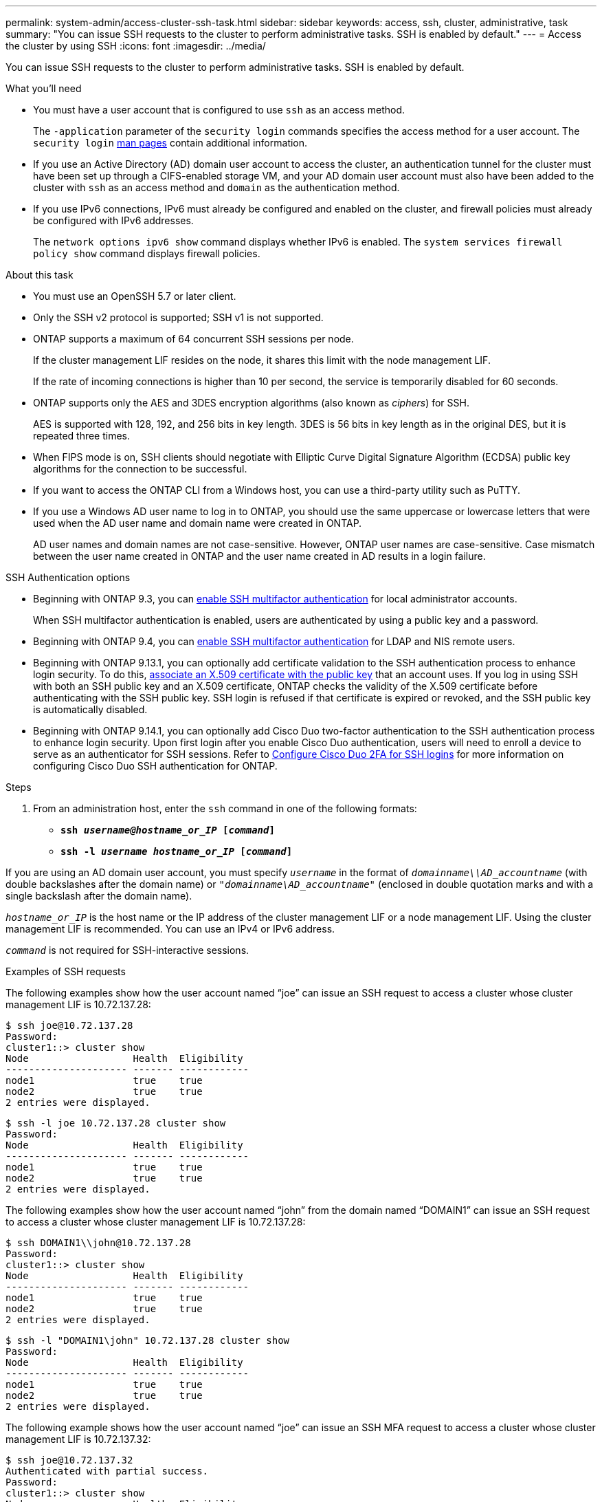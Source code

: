 ---
permalink: system-admin/access-cluster-ssh-task.html
sidebar: sidebar
keywords: access, ssh, cluster, administrative, task
summary: "You can issue SSH requests to the cluster to perform administrative tasks. SSH is enabled by default."
---
= Access the cluster by using SSH
:icons: font
:imagesdir: ../media/

[.lead]
You can issue SSH requests to the cluster to perform administrative tasks. SSH is enabled by default.

.What you'll need

* You must have a user account that is configured to use `ssh` as an access method.
+
The `-application` parameter of the `security login` commands specifies the access method for a user account. The `security login` https://docs.netapp.com/us-en/ontap-cli-9141/security-login-create.html#description[man pages^] contain additional information.

* If you use an Active Directory (AD) domain user account to access the cluster, an authentication tunnel for the cluster must have been set up through a CIFS-enabled storage VM, and your AD domain user account must also have been added to the cluster with `ssh` as an access method and `domain` as the authentication method.
* If you use IPv6 connections, IPv6 must already be configured and enabled on the cluster, and firewall policies must already be configured with IPv6 addresses.
+
The `network options ipv6 show` command displays whether IPv6 is enabled. The `system services firewall policy show` command displays firewall policies.

.About this task

* You must use an OpenSSH 5.7 or later client.
* Only the SSH v2 protocol is supported; SSH v1 is not supported.
* ONTAP supports a maximum of 64 concurrent SSH sessions per node.
+
If the cluster management LIF resides on the node, it shares this limit with the node management LIF.
+
If the rate of incoming connections is higher than 10 per second, the service is temporarily disabled for 60 seconds.

* ONTAP supports only the AES and 3DES encryption algorithms (also known as _ciphers_) for SSH.
+
AES is supported with 128, 192, and 256 bits in key length. 3DES is 56 bits in key length as in the original DES, but it is repeated three times.

* When FIPS mode is on, SSH clients should negotiate with Elliptic Curve Digital Signature Algorithm (ECDSA) public key algorithms for the connection to be successful.
* If you want to access the ONTAP CLI from a Windows host, you can use a third-party utility such as PuTTY.
* If you use a Windows AD user name to log in to ONTAP, you should use the same uppercase or lowercase letters that were used when the AD user name and domain name were created in ONTAP.
+
AD user names and domain names are not case-sensitive. However, ONTAP user names are case-sensitive. Case mismatch between the user name created in ONTAP and the user name created in AD results in a login failure.

.SSH Authentication options
// Make a JIRA ticket to address this better in future

* Beginning with ONTAP 9.3, you can link:../authentication/setup-ssh-multifactor-authentication-task.html[enable SSH multifactor authentication^] for local administrator accounts.
+
When SSH multifactor authentication is enabled, users are authenticated by using a public key and a password.

* Beginning with ONTAP 9.4, you can link:../authentication/grant-access-nis-ldap-user-accounts-task.html[enable SSH multifactor authentication^] for LDAP and NIS remote users.

* Beginning with ONTAP 9.13.1, you can optionally add certificate validation to the SSH authentication process to enhance login security. To do this, link:../authentication/manage-ssh-public-keys-and-certificates.html[associate an X.509 certificate with the public key^] that an account uses. If you log in using SSH with both an SSH public key and an X.509 certificate, ONTAP checks the validity of the X.509 certificate before authenticating with the SSH public key. SSH login is refused if that certificate is expired or revoked, and the SSH public key is automatically disabled.

* Beginning with ONTAP 9.14.1, you can optionally add Cisco Duo two-factor authentication to the SSH authentication process to enhance login security. Upon first login after you enable Cisco Duo authentication, users will need to enroll a device to serve as an authenticator for SSH sessions. Refer to link:../authentication/configure-cisco-duo-mfa-task.html[Configure Cisco Duo 2FA for SSH logins^] for more information on configuring Cisco Duo SSH authentication for ONTAP. 

.Steps

. From an administration host, enter the `ssh` command in one of the following formats:
 ** `*ssh _username@hostname_or_IP_ [_command_]*`
 ** `*ssh -l _username hostname_or_IP_ [_command_]*`

If you are using an AD domain user account, you must specify `_username_` in the format of `_domainname\\AD_accountname_` (with double backslashes after the domain name) or `"_domainname\AD_accountname_"` (enclosed in double quotation marks and with a single backslash after the domain name).

`_hostname_or_IP_` is the host name or the IP address of the cluster management LIF or a node management LIF. Using the cluster management LIF is recommended. You can use an IPv4 or IPv6 address.

`_command_` is not required for SSH-interactive sessions.

.Examples of SSH requests

The following examples show how the user account named "`joe`" can issue an SSH request to access a cluster whose cluster management LIF is 10.72.137.28:

----
$ ssh joe@10.72.137.28
Password:
cluster1::> cluster show
Node                  Health  Eligibility
--------------------- ------- ------------
node1                 true    true
node2                 true    true
2 entries were displayed.
----

----
$ ssh -l joe 10.72.137.28 cluster show
Password:
Node                  Health  Eligibility
--------------------- ------- ------------
node1                 true    true
node2                 true    true
2 entries were displayed.
----

The following examples show how the user account named "`john`" from the domain named "`DOMAIN1`" can issue an SSH request to access a cluster whose cluster management LIF is 10.72.137.28:

----
$ ssh DOMAIN1\\john@10.72.137.28
Password:
cluster1::> cluster show
Node                  Health  Eligibility
--------------------- ------- ------------
node1                 true    true
node2                 true    true
2 entries were displayed.
----

----
$ ssh -l "DOMAIN1\john" 10.72.137.28 cluster show
Password:
Node                  Health  Eligibility
--------------------- ------- ------------
node1                 true    true
node2                 true    true
2 entries were displayed.
----

The following example shows how the user account named "`joe`" can issue an SSH MFA request to access a cluster whose cluster management LIF is 10.72.137.32:

----
$ ssh joe@10.72.137.32
Authenticated with partial success.
Password:
cluster1::> cluster show
Node                  Health  Eligibility
--------------------- ------- ------------
node1                 true    true
node2                 true    true
2 entries were displayed.
----

.Related information

link:../authentication/index.html[Administrator authentication and RBAC]

// 09 DEC 2021, BURT 1430515
// 17 Jan 2022, issue #319